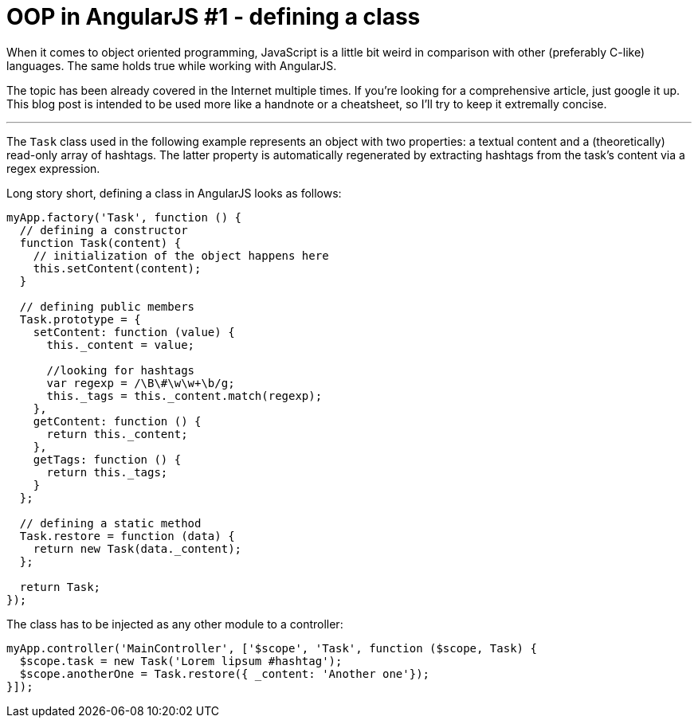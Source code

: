 = OOP in AngularJS #1 - defining a class
:hp-tags: AngularJS, JavaScript


When it comes to object oriented programming, JavaScript is a little bit weird in comparison with other (preferably C-like) languages. The same holds true while working with AngularJS.

The topic has been already covered in the Internet multiple times. If you're looking for a comprehensive article, just google it up. This blog post is intended to be used more like a handnote or a cheatsheet, so I'll try to keep it extremally concise.

---

The `Task` class used in the following example represents an object with two properties: a textual content and a (theoretically) read-only array of hashtags. The latter property is automatically regenerated by extracting hashtags from the task's content via a regex expression.

Long story short, defining a class in AngularJS looks as follows:
[source,javascript]
----
myApp.factory('Task', function () {
  // defining a constructor
  function Task(content) {
    // initialization of the object happens here
    this.setContent(content);
  }

  // defining public members
  Task.prototype = {
    setContent: function (value) {
      this._content = value;

      //looking for hashtags
      var regexp = /\B\#\w\w+\b/g;
      this._tags = this._content.match(regexp);
    },
    getContent: function () {
      return this._content;
    },
    getTags: function () {
      return this._tags;
    }
  };

  // defining a static method
  Task.restore = function (data) {
    return new Task(data._content);
  };

  return Task;
});
----

The class has to be injected as any other module to a controller:
[source,javascript]
----
myApp.controller('MainController', ['$scope', 'Task', function ($scope, Task) {
  $scope.task = new Task('Lorem lipsum #hashtag');
  $scope.anotherOne = Task.restore({ _content: 'Another one'});
}]);
----